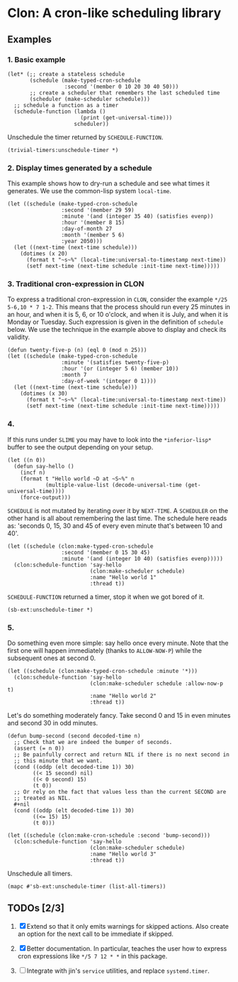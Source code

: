* Clon: A cron-like scheduling library

** Examples

*** 1. Basic example

#+begin_src common-lisp :eval never
(let* (;; create a stateless schedule
       (schedule (make-typed-cron-schedule
                  :second '(member 0 10 20 30 40 50)))
       ;; create a scheduler that remembers the last scheduled time
       (scheduler (make-scheduler schedule)))
  ;; schedule a function as a timer
  (schedule-function (lambda ()
                       (print (get-universal-time)))
                     scheduler))
#+end_src

Unschedule the timer returned by =SCHEDULE-FUNCTION=.

#+begin_src common-lisp :eval never
(trivial-timers:unschedule-timer *)
#+end_src

*** 2. Display times generated by a schedule

This example shows how to dry-run a schedule and see what times
it generates. We use the common-lisp system =local-time=.

#+begin_src common-lisp :eval never
(let ((schedule (make-typed-cron-schedule
                 :second '(member 29 59)
                 :minute '(and (integer 35 40) (satisfies evenp))
                 :hour '(member 8 15)
                 :day-of-month 27
                 :month '(member 5 6)
                 :year 2050)))
  (let ((next-time (next-time schedule)))
    (dotimes (x 20)
      (format t "~s~%" (local-time:universal-to-timestamp next-time))
      (setf next-time (next-time schedule :init-time next-time)))))
#+end_src

#+RESULTS:
: @2050-05-27T08:36:29.000000+05:00
: @2050-05-27T08:36:59.000000+05:00
: @2050-05-27T08:38:29.000000+05:00
: @2050-05-27T08:38:59.000000+05:00
: @2050-05-27T08:40:29.000000+05:00
: @2050-05-27T08:40:59.000000+05:00
: @2050-05-27T15:36:29.000000+05:00
: @2050-05-27T15:36:59.000000+05:00
: @2050-05-27T15:38:29.000000+05:00
: @2050-05-27T15:38:59.000000+05:00
: @2050-05-27T15:40:29.000000+05:00
: @2050-05-27T15:40:59.000000+05:00
: @2050-06-27T08:36:29.000000+05:00
: @2050-06-27T08:36:59.000000+05:00
: @2050-06-27T08:38:29.000000+05:00
: @2050-06-27T08:38:59.000000+05:00
: @2050-06-27T08:40:29.000000+05:00
: @2050-06-27T08:40:59.000000+05:00
: @2050-06-27T15:36:29.000000+05:00
: @2050-06-27T15:36:59.000000+05:00

*** 3. Traditional cron-expression in CLON

To express a traditional cron-expression in =CLON=, consider the
example =*/25 5-6,10 * 7 1-2=. This means that the process should
run every 25 minutes in an hour, and when it is 5, 6, or 10
o'clock, and when it is July, and when it is Monday or Tuesday.
Such expression is given in the definition of =schedule= below. We
use the technique in the example above to display and check its
validity.

#+begin_src common-lisp :eval never
(defun twenty-five-p (n) (eql 0 (mod n 25)))
(let ((schedule (make-typed-cron-schedule
                 :minute '(satisfies twenty-five-p)
                 :hour '(or (integer 5 6) (member 10))
                 :month 7
                 :day-of-week '(integer 0 1))))
  (let ((next-time (next-time schedule)))
    (dotimes (x 30)
      (format t "~s~%" (local-time:universal-to-timestamp next-time))
      (setf next-time (next-time schedule :init-time next-time)))))
#+end_src

#+RESULTS:
: @2021-07-05T05:00:00.000000+05:00
: @2021-07-05T05:25:00.000000+05:00
: @2021-07-05T05:50:00.000000+05:00
: @2021-07-05T06:00:00.000000+05:00
: @2021-07-05T06:25:00.000000+05:00
: @2021-07-05T06:50:00.000000+05:00
: @2021-07-05T10:00:00.000000+05:00
: @2021-07-05T10:25:00.000000+05:00
: @2021-07-05T10:50:00.000000+05:00
: @2021-07-06T05:00:00.000000+05:00
: @2021-07-06T05:25:00.000000+05:00
: @2021-07-06T05:50:00.000000+05:00
: @2021-07-06T06:00:00.000000+05:00
: @2021-07-06T06:25:00.000000+05:00
: @2021-07-06T06:50:00.000000+05:00
: @2021-07-06T10:00:00.000000+05:00
: @2021-07-06T10:25:00.000000+05:00
: @2021-07-06T10:50:00.000000+05:00
: @2021-07-12T05:00:00.000000+05:00
: @2021-07-12T05:25:00.000000+05:00
: @2021-07-12T05:50:00.000000+05:00
: @2021-07-12T06:00:00.000000+05:00
: @2021-07-12T06:25:00.000000+05:00
: @2021-07-12T06:50:00.000000+05:00
: @2021-07-12T10:00:00.000000+05:00
: @2021-07-12T10:25:00.000000+05:00
: @2021-07-12T10:50:00.000000+05:00
: @2021-07-13T05:00:00.000000+05:00
: @2021-07-13T05:25:00.000000+05:00
: @2021-07-13T05:50:00.000000+05:00

*** 4.

If this runs under =SLIME= you may have to look into the
=*inferior-lisp*= buffer to see the output depending on your setup.

#+begin_src common-lisp :eval never
(let ((n 0))
  (defun say-hello ()
    (incf n)
    (format t "Hello world ~D at ~S~%" n
            (multiple-value-list (decode-universal-time (get-universal-time))))
    (force-output)))
#+end_src

=SCHEDULE= is not mutated by iterating over it by =NEXT-TIME=. A
=SCHEDULER= on the other hand is all about remembering the last
time. The schedule here reads as: 'seconds 0, 15, 30 and 45 of
every even minute that's between 10 and 40'.

#+begin_src common-lisp :eval never
(let ((schedule (clon:make-typed-cron-schedule
                 :second '(member 0 15 30 45)
                 :minute '(and (integer 10 40) (satisfies evenp)))))
  (clon:schedule-function 'say-hello
                          (clon:make-scheduler schedule)
                          :name "Hello world 1"
                          :thread t))
#+end_src

=SCHEDULE-FUNCTION= returned a timer, stop it when we got bored of
it.

#+begin_src common-lisp :eval never
(sb-ext:unschedule-timer *)
#+end_src

*** 5.

Do something even more simple: say hello once every minute. Note
that the first one will happen immediately (thanks to
=ALLOW-NOW-P=) while the subsequent ones at second 0.

#+begin_src common-lisp :eval never
(let ((schedule (clon:make-typed-cron-schedule :minute '*)))
  (clon:schedule-function 'say-hello
                          (clon:make-scheduler schedule :allow-now-p t)
                          :name "Hello world 2"
                          :thread t))
#+end_src

Let's do something moderately fancy. Take second 0 and 15 in even
minutes and second 30 in odd minutes.

#+begin_src common-lisp :eval never
(defun bump-second (second decoded-time n)
  ;; Check that we are indeed the bumper of seconds.
  (assert (= n 0))
  ;; Be painfully correct and return NIL if there is no next second in
  ;; this minute that we want.
  (cond ((oddp (elt decoded-time 1)) 30)
        ((< 15 second) nil)
        ((< 0 second) 15)
        (t 0))
  ;; Or rely on the fact that values less than the current SECOND are
  ;; treated as NIL.
  #+nil
  (cond ((oddp (elt decoded-time 1)) 30)
        ((<= 15) 15)
        (t 0)))

(let ((schedule (clon:make-cron-schedule :second 'bump-second)))
  (clon:schedule-function 'say-hello
                          (clon:make-scheduler schedule)
                          :name "Hello world 3"
                          :thread t))
#+end_src

Unschedule all timers.

#+begin_src common-lisp :eval never
(mapc #'sb-ext:unschedule-timer (list-all-timers))
#+end_src

** TODOs [2/3]

1. [X] Extend so that it only emits warnings for skipped actions.
   Also create an option for the next call to be immediate if
   skipped.

2. [X] Better documentation. In particular, teaches the user how
   to express cron expressions like =*/5 7 12 * *= in this package.

3. [ ] Integrate with jin's =service= utilities, and replace
   =systemd.timer=.
